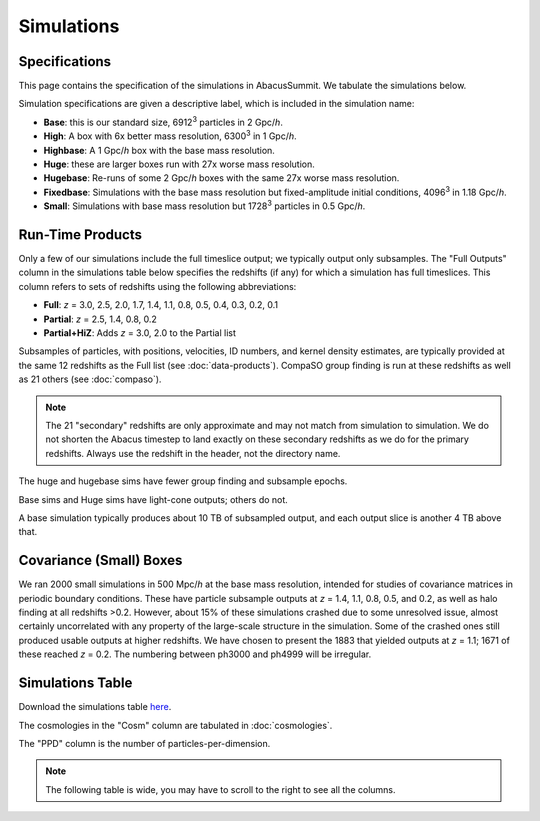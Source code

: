 Simulations
===========

Specifications
--------------

This page contains the specification of the simulations in AbacusSummit.  We tabulate the simulations below.

Simulation specifications are given a descriptive label, which is included in the simulation name:

* **Base**: this is our standard size, 6912\ :sup:`3` particles in 2 Gpc/*h*.

* **High**: A box with 6x better mass resolution, 6300\ :sup:`3` in 1 Gpc/*h*.

* **Highbase**: A 1 Gpc/*h* box with the base mass resolution.

* **Huge**: these are larger boxes run with 27x worse mass resolution. 

* **Hugebase**: Re-runs of some 2 Gpc/*h* boxes with the same 27x worse mass resolution.

* **Fixedbase**: Simulations with the base mass resolution but fixed-amplitude initial conditions, 4096\ :sup:`3` in 1.18 Gpc/*h*.

* **Small**: Simulations with base mass resolution but 1728\ :sup:`3` particles in 0.5 Gpc/*h*.

Run-Time Products
-----------------

Only a few of our simulations include the full timeslice output;
we typically output only subsamples.  The "Full Outputs" column
in the simulations table below specifies the redshifts (if any)
for which a simulation has full timeslices.  This column refers
to sets of redshifts using the following abbreviations:

* **Full**: *z* = 3.0, 2.5, 2.0, 1.7, 1.4, 1.1, 0.8, 0.5, 0.4, 0.3, 0.2, 0.1

* **Partial**: *z* = 2.5, 1.4, 0.8, 0.2

* **Partial+HiZ**: Adds *z* = 3.0, 2.0 to the Partial list

Subsamples of particles, with positions, velocities, ID numbers, and kernel density
estimates, are typically provided at the same 12 redshifts as the Full list
(see :doc:`data-products`). CompaSO group finding is run at these redshifts
as well as 21 others (see :doc:`compaso`).

.. note ::
    The 21 "secondary" redshifts are only approximate and may not match
    from simulation to simulation.  We do not shorten the Abacus
    timestep to land exactly on these secondary redshifts as we do
    for the primary redshifts.  Always use the redshift in the header,
    not the directory name.

The huge and hugebase sims have fewer group finding and subsample epochs.

Base sims and Huge sims have light-cone outputs; others do not.

A base simulation typically produces about 10 TB of subsampled output, and 
each output slice is another 4 TB above that.

Covariance (Small) Boxes
------------------------

We ran 2000 small simulations in 500 Mpc/*h* at the base mass resolution,
intended for studies of covariance matrices in periodic boundary conditions.
These have particle subsample outputs at *z* = 1.4, 1.1, 0.8, 0.5, and 0.2,
as well as halo finding at all redshifts >0.2.  However, about 15% of these
simulations crashed due to some unresolved issue, almost certainly uncorrelated
with any property of the large-scale structure in the simulation.
Some of the crashed ones still produced usable outputs at higher
redshifts.  We have chosen to present the 1883 that yielded outputs
at *z* = 1.1; 1671 of these reached *z* = 0.2.  The numbering between ph3000
and ph4999 will be irregular.

Simulations Table
-----------------

Download the simulations table `here <https://github.com/abacusorg/AbacusSummit/blob/master/Simulations/simulations.csv>`_.

The cosmologies in the "Cosm" column are tabulated in :doc:`cosmologies`.

The "PPD" column is the number of particles-per-dimension.

.. note:: The following table is wide, you may have to scroll to the right to see all the columns.

.. csv-table::
    :file: ../Simulations/simulations.csv
    :header-rows: 1
    :escape: '
